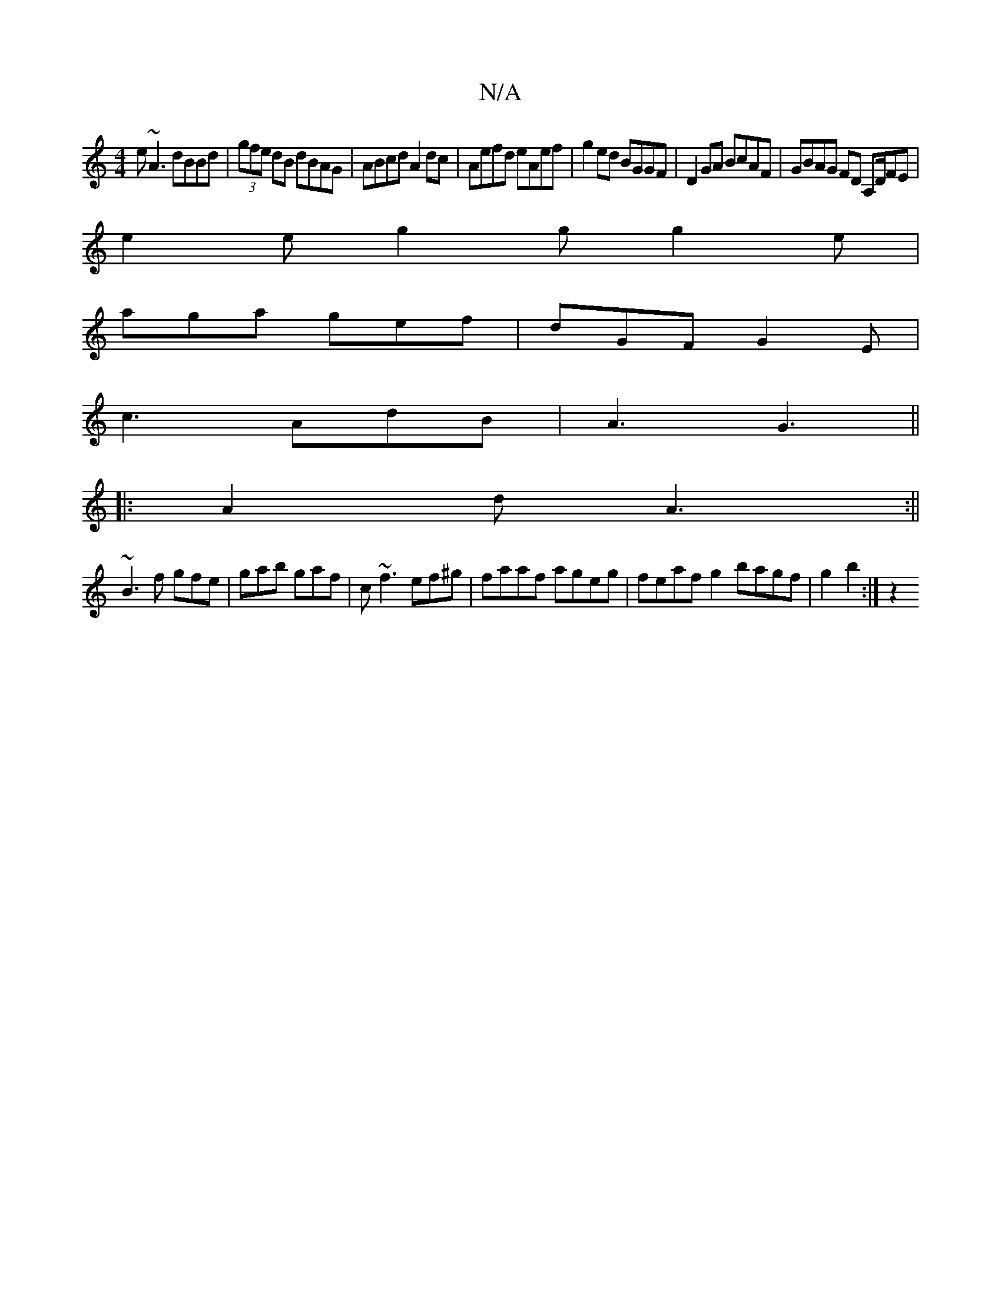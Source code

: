 X:1
T:N/A
M:4/4
R:N/A
K:Cmajor
 e~A3 dBBd| (3gfe dB dBAG|ABcd A2dc|Aefd eAef|g2ed BGGF|D2GA BcAF|GBAG FD A,D/FE|
e2e g2g g2e|
aga gef|dGF G2E|
c3 AdB|A3G3 ||
|:A2d A3:||
~B3f gfe|gab gaf|c~f3 ef^g|faaf ageg|feaf g2bagf|g2 b2 :|z2 (